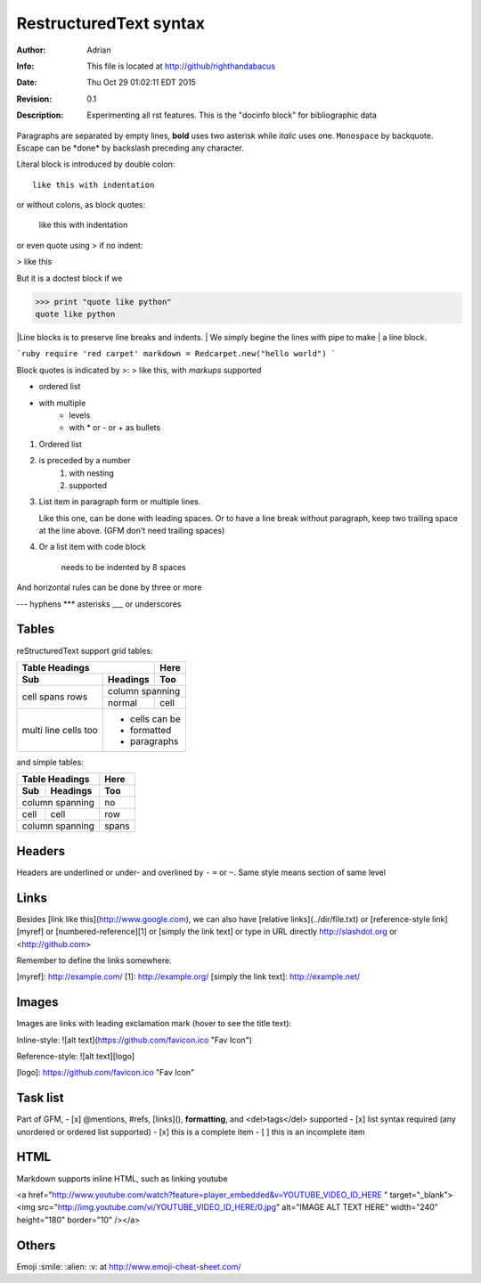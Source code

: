 =======================
RestructuredText syntax
=======================
:Author: Adrian
:Info: This file is located at http://github/righthandabacus
:Date: Thu Oct 29 01:02:11 EDT 2015
:Revision: 0.1
:Description: Experimenting all rst features. This is the "docinfo block" for bibliographic data

Paragraphs are separated by empty lines, **bold** uses two asterisk while *italic* uses one. ``Monospace`` by backquote. Escape can be \*done\* by backslash preceding any character.

Literal block is introduced by double colon::

    like this with indentation

or without colons, as block quotes:

    like this with indentation

or even quote using > if no indent:

> like this

But it is a doctest block if we

>>> print "quote like python"
quote like python

|Line blocks is to preserve line breaks and indents.
|   We simply begine the lines with pipe to make
| a line block.

```ruby
require 'red carpet'
markdown = Redcarpet.new("hello world")
```

Block quotes is indicated by >:
> like this, with *markups* supported

* ordered list
* with multiple
   - levels
   - with \* or - or + as bullets

1. Ordered list
2. is preceded by a number
    1. with nesting
    2. supported
3. List item in paragraph form or multiple lines.

   Like this one, can be done with leading spaces. Or to have  
   a line break without paragraph, keep two trailing space at  
   the line above. (GFM don't need trailing spaces)
4. Or a list item with code block

        needs to be indented by 8 spaces

And horizontal rules can be done by three or more

---
hyphens
***
asterisks
___
or underscores


Tables
------
reStructuredText support grid tables:

+-------+----------+------+
| Table Headings   | Here |
+-------+----------+------+
| Sub   | Headings | Too  |
+=======+==========+======+
| cell  | column spanning |
+ spans +----------+------+
| rows  | normal   | cell |
+-------+----------+------+
| multi | * cells can be  |
| line  | * formatted     |
| cells | * paragraphs    |
| too   |                 |
+-------+-----------------+

and simple tables:

===== ========= =====
Table Headings  Here
--------------- -----
Sub   Headings  Too
===== ========= =====
column spanning no
--------------- -----
cell  cell      row
column spanning spans
=============== =====


Headers
-------
Headers are underlined or under- and overlined by ``-`` ``=`` or ``~``. Same style means section of same level


Links
-----
Besides [link like this](http://www.google.com), we can also have [relative links](../dir/file.txt) or [reference-style link][myref] or [numbered-reference][1] or [simply the link text] or type in URL directly http://slashdot.org or <http://github.com>

Remember to define the links somewhere.

[myref]: http://example.com/
[1]: http://example.org/
[simply the link text]: http://example.net/


Images
------
Images are links with leading exclamation mark (hover to see the title text):

Inline-style: 
![alt text](https://github.com/favicon.ico "Fav Icon")

Reference-style: 
![alt text][logo]

[logo]: https://github.com/favicon.ico "Fav Icon"


Task list
---------
Part of GFM,
- [x] @mentions, #refs, [links](), **formatting**, and <del>tags</del> supported
- [x] list syntax required (any unordered or ordered list supported)
- [x] this is a complete item
- [ ] this is an incomplete item

HTML
----
Markdown supports inline HTML, such as linking youtube

<a href="http://www.youtube.com/watch?feature=player_embedded&v=YOUTUBE_VIDEO_ID_HERE
" target="_blank"><img src="http://img.youtube.com/vi/YOUTUBE_VIDEO_ID_HERE/0.jpg" 
alt="IMAGE ALT TEXT HERE" width="240" height="180" border="10" /></a>


Others
------
Emoji :smile: :alien: :v: at http://www.emoji-cheat-sheet.com/
